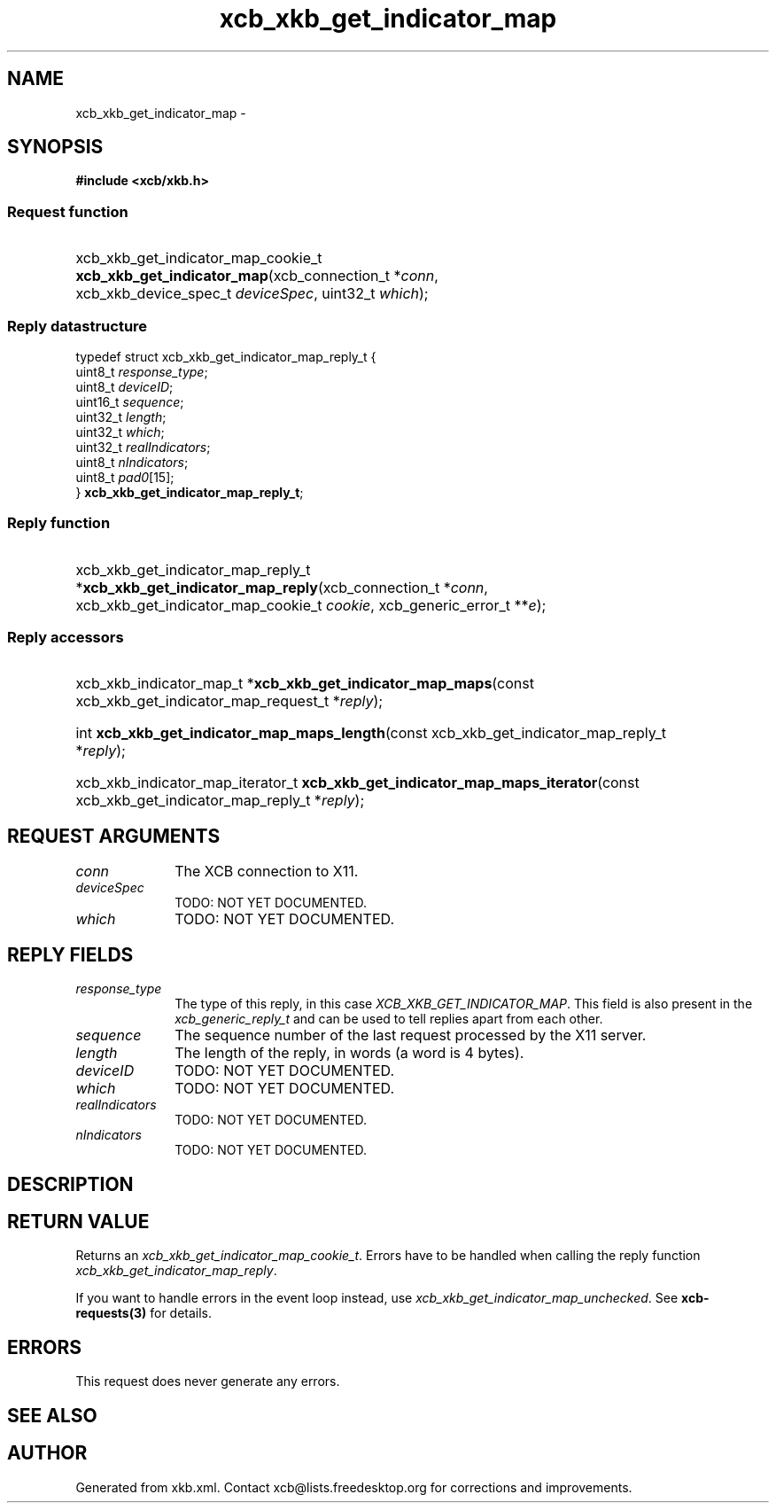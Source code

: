 .TH xcb_xkb_get_indicator_map 3  2015-09-16 "XCB" "XCB Requests"
.ad l
.SH NAME
xcb_xkb_get_indicator_map \- 
.SH SYNOPSIS
.hy 0
.B #include <xcb/xkb.h>
.SS Request function
.HP
xcb_xkb_get_indicator_map_cookie_t \fBxcb_xkb_get_indicator_map\fP(xcb_connection_t\ *\fIconn\fP, xcb_xkb_device_spec_t\ \fIdeviceSpec\fP, uint32_t\ \fIwhich\fP);
.PP
.SS Reply datastructure
.nf
.sp
typedef struct xcb_xkb_get_indicator_map_reply_t {
    uint8_t  \fIresponse_type\fP;
    uint8_t  \fIdeviceID\fP;
    uint16_t \fIsequence\fP;
    uint32_t \fIlength\fP;
    uint32_t \fIwhich\fP;
    uint32_t \fIrealIndicators\fP;
    uint8_t  \fInIndicators\fP;
    uint8_t  \fIpad0\fP[15];
} \fBxcb_xkb_get_indicator_map_reply_t\fP;
.fi
.SS Reply function
.HP
xcb_xkb_get_indicator_map_reply_t *\fBxcb_xkb_get_indicator_map_reply\fP(xcb_connection_t\ *\fIconn\fP, xcb_xkb_get_indicator_map_cookie_t\ \fIcookie\fP, xcb_generic_error_t\ **\fIe\fP);
.SS Reply accessors
.HP
xcb_xkb_indicator_map_t *\fBxcb_xkb_get_indicator_map_maps\fP(const xcb_xkb_get_indicator_map_request_t *\fIreply\fP);
.HP
int \fBxcb_xkb_get_indicator_map_maps_length\fP(const xcb_xkb_get_indicator_map_reply_t *\fIreply\fP);
.HP
xcb_xkb_indicator_map_iterator_t \fBxcb_xkb_get_indicator_map_maps_iterator\fP(const xcb_xkb_get_indicator_map_reply_t *\fIreply\fP);
.br
.hy 1
.SH REQUEST ARGUMENTS
.IP \fIconn\fP 1i
The XCB connection to X11.
.IP \fIdeviceSpec\fP 1i
TODO: NOT YET DOCUMENTED.
.IP \fIwhich\fP 1i
TODO: NOT YET DOCUMENTED.
.SH REPLY FIELDS
.IP \fIresponse_type\fP 1i
The type of this reply, in this case \fIXCB_XKB_GET_INDICATOR_MAP\fP. This field is also present in the \fIxcb_generic_reply_t\fP and can be used to tell replies apart from each other.
.IP \fIsequence\fP 1i
The sequence number of the last request processed by the X11 server.
.IP \fIlength\fP 1i
The length of the reply, in words (a word is 4 bytes).
.IP \fIdeviceID\fP 1i
TODO: NOT YET DOCUMENTED.
.IP \fIwhich\fP 1i
TODO: NOT YET DOCUMENTED.
.IP \fIrealIndicators\fP 1i
TODO: NOT YET DOCUMENTED.
.IP \fInIndicators\fP 1i
TODO: NOT YET DOCUMENTED.
.SH DESCRIPTION
.SH RETURN VALUE
Returns an \fIxcb_xkb_get_indicator_map_cookie_t\fP. Errors have to be handled when calling the reply function \fIxcb_xkb_get_indicator_map_reply\fP.

If you want to handle errors in the event loop instead, use \fIxcb_xkb_get_indicator_map_unchecked\fP. See \fBxcb-requests(3)\fP for details.
.SH ERRORS
This request does never generate any errors.
.SH SEE ALSO
.SH AUTHOR
Generated from xkb.xml. Contact xcb@lists.freedesktop.org for corrections and improvements.
